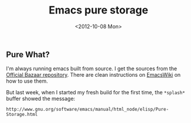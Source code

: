 #+TITLE: Emacs pure storage
#+DATE: <2012-10-08 Mon>

** Pure What?
   :PROPERTIES:
   :CUSTOM_ID: pure-what
   :END:

I'm always running emacs built from source. I get the sources from the
[[http://savannah.gnu.org/projects/emacs/][Official Bazaar repository]].
There are clean instructions on
[[http://www.emacswiki.org/emacs/BzrForEmacsCasualDevs][EmacsWiki]] on
how to use them.

But last week, when I started my fresh build for the first time, the
=*splash*= buffer showed the message:

#+BEGIN_EXAMPLE
    http://www.gnu.org/software/emacs/manual/html_node/elisp/Pure-Storage.html
#+END_EXAMPLE
